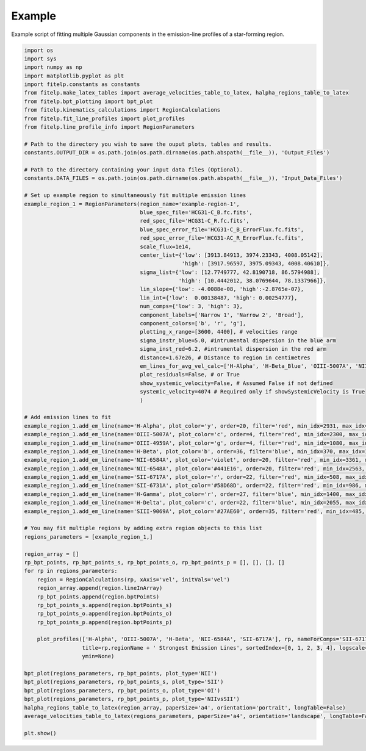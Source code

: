 =======
Example
=======

Example script of fitting multiple Gaussian components in the emission-line profiles of a star-forming region.

.. code-block:: python

    import os
    import sys
    import numpy as np
    import matplotlib.pyplot as plt
    import fitelp.constants as constants
    from fitelp.make_latex_tables import average_velocities_table_to_latex, halpha_regions_table_to_latex
    from fitelp.bpt_plotting import bpt_plot
    from fitelp.kinematics_calculations import RegionCalculations
    from fitelp.fit_line_profiles import plot_profiles
    from fitelp.line_profile_info import RegionParameters

    # Path to the directory you wish to save the ouput plots, tables and results.
    constants.OUTPUT_DIR = os.path.join(os.path.dirname(os.path.abspath(__file__)), 'Output_Files')

    # Path to the directory containing your input data files (Optional).
    constants.DATA_FILES = os.path.join(os.path.dirname(os.path.abspath(__file__)), 'Input_Data_Files')

    # Set up example region to simultaneously fit multiple emission lines
    example_region_1 = RegionParameters(region_name='example-region-1',
                                        blue_spec_file='HCG31-C_B.fc.fits',
                                        red_spec_file='HCG31-C_R.fc.fits',
                                        blue_spec_error_file='HCG31-C_B_ErrorFlux.fc.fits',
                                        red_spec_error_file='HCG31-AC_R_ErrorFlux.fc.fits',
                                        scale_flux=1e14, 
                                        center_list={'low': [3913.84913, 3974.23343, 4008.05142],
                                                     'high': [3917.96597, 3975.09343, 4008.40610]},
                                        sigma_list={'low': [12.7749777, 42.8190718, 86.5794988],
                                                    'high': [10.4442012, 38.0769644, 78.1337966]},
                                        lin_slope={'low': -4.0088e-08, 'high':-2.8765e-07},
                                        lin_int={'low':  0.00138487, 'high': 0.00254777},
                                        num_comps={'low': 3, 'high': 3},
                                        component_labels=['Narrow 1', 'Narrow 2', 'Broad'],
                                        component_colors=['b', 'r', 'g'],
                                        plotting_x_range=[3600, 4400], # velocities range
                                        sigma_instr_blue=5.0, #intrumental dispersion in the blue arm
                                        sigma_inst_red=6.2, #intrumental dispersion in the red arm
                                        distance=1.67e26, # Distance to region in centimetres
                                        em_lines_for_avg_vel_calc=['H-Alpha', 'H-Beta_Blue', 'OIII-5007A', 'NII-6584A', 'SII-6717A'],
                                        plot_residuals=False, # or True
                                        show_systemic_velocity=False, # Assumed False if not defined
                                        systemic_velocity=4074 # Required only if showSystemicVelocity is True
                                        )

    # Add emission lines to fit
    example_region_1.add_em_line(name='H-Alpha', plot_color='y', order=20, filter='red', min_idx=2931, max_idx=3360, rest_wavelength=6562.82, amp_list=[0.578836, 12.2318292, 5.5107925], zone='low', sigma_tsquared=164.96, comp_limits={'a': np.inf, 'c': np.inf, 's': np.inf}, copy_from=None)
    example_region_1.add_em_line(name='OIII-5007A', plot_color='c', order=4, filter='red', min_idx=2300, max_idx=3440, rest_wavelength=5006.84, amp_list=[0.4929977, 8.9210534, 5.8227902], zone='high',sigma_tsquared=10.39, comp_limits={'a': np.inf, 'c': np.inf, 's': np.inf}, copy_from=None)
    example_region_1.add_em_line(name='OIII-4959A', plot_color='g', order=4, filter='red', min_idx=1080, max_idx=2000, rest_wavelength=4958.91, amp_list=[0.1641313, 2.9082207, 1.8938379], zone='high',sigma_tsquared=10.39, comp_limits={'a': np.inf, 'c': False, 's': False}, copy_from='OIII-5007A')
    example_region_1.add_em_line(name='H-Beta', plot_color='b', order=36, filter='blue', min_idx=370, max_idx=1613, rest_wavelength=4861.33, amp_list=[0.1964884, 3.1738928, 1.7306038], zone='low',sigma_tsquared=164.96, comp_limits={'a': np.inf, 'c': False, 's': False}, copy_from='H-Alpha')
    example_region_1.add_em_line(name='NII-6584A', plot_color='violet', order=20, filter='red', min_idx=3361, max_idx=3885, rest_wavelength=6583.41, amp_list=[0.0436704, 1.0825264, 0.5998283], zone='low',sigma_tsquared=11.87, comp_limits={'a': np.inf, 'c': False, 's': False}, copy_from='H-Alpha')
    example_region_1.add_em_line(name='NII-6548A', plot_color='#441E16', order=20, filter='red', min_idx=2563, max_idx=2930, rest_wavelength=6548.03, amp_list=0.0133341, 0.3745197, 0.1492923], zone='low',sigma_tsquared=11.87, comp_limits={'a': np.inf, 'c': False, 's': False}, copy_from='NII-6584A')
    example_region_1.add_em_line(name='SII-6717A', plot_color='r', order=22, filter='red', min_idx=508, max_idx=985, rest_wavelength=6716.47, amp_list=[0.0576321, 0.7924302, 0.4728445], zone='low',sigma_tsquared=5.19, comp_limits={'a': np.inf, 'c': [(3913.8,3917.9),(3974.2,3975.1),(4008.1,4008.4)], 's': [(10.4,12.8),(38.1,42.8),(78.1,86.6)]}, copy_from='H-Alpha')
    example_region_1.add_em_line(name='SII-6731A', plot_color='#58D68D', order=22, filter='red', min_idx=986, max_idx=1290, rest_wavelength=6730.85, amp_list=[0.0350009, 0.6037486, 0.3466657], zone='low',sigma_tsquared=5.19, comp_limits={'a': np.inf, 'c': False, 's': False}, copy_from='SII-6717A')
    example_region_1.add_em_line(name='H-Gamma', plot_color='r', order=27, filter='blue', min_idx=1400, max_idx=2350, rest_wavelength=4340.47, amp_list=[0.0922511, 1.3853307, 0.5964586], zone='low',sigma_tsquared=164.96, comp_limits={'a': np.inf, 'c': False, 's': False}, copy_from='H-Beta')
    example_region_1.add_em_line(name='H-Delta', plot_color='c', order=22, filter='blue', min_idx=2055, max_idx=3000, rest_wavelength=4101.74, amp_list=[0.0922511, 1.3853307, 0.5964586], zone='low',sigma_tsquared=164.96, comp_limits={'a': np.inf, 'c': False, 's': False}, copy_from='H-Beta')
    example_region_1.add_em_line(name='SIII-9069A', plot_color='#27AE60', order=35, filter='red', min_idx=485, max_idx=881, rest_wavelength=9068.9, amp_list=[0.0323302, 1.2445037, 0.4540262], zone='low',sigma_tsquared=5.19, comp_limits={'a': np.inf, 'c': False, 's': False}, copy_from='H-Alpha')

    # You may fit multiple regions by adding extra region objects to this list
    regions_parameters = [example_region_1,]

    region_array = []
    rp_bpt_points, rp_bpt_points_s, rp_bpt_points_o, rp_bpt_points_p = [], [], [], []
    for rp in regions_parameters:
        region = RegionCalculations(rp, xAxis='vel', initVals='vel')
        region_array.append(region.lineInArray)
        rp_bpt_points.append(region.bptPoints)
        rp_bpt_points_s.append(region.bptPoints_s)
        rp_bpt_points_o.append(region.bptPoints_o)
        rp_bpt_points_p.append(region.bptPoints_p)

        plot_profiles(['H-Alpha', 'OIII-5007A', 'H-Beta', 'NII-6584A', 'SII-6717A'], rp, nameForComps='SII-6717A',
                      title=rp.regionName + ' Strongest Emission Lines', sortedIndex=[0, 1, 2, 3, 4], logscale=True,
                      ymin=None)

    bpt_plot(regions_parameters, rp_bpt_points, plot_type='NII')
    bpt_plot(regions_parameters, rp_bpt_points_s, plot_type='SII')
    bpt_plot(regions_parameters, rp_bpt_points_o, plot_type='OI')
    bpt_plot(regions_parameters, rp_bpt_points_p, plot_type='NIIvsSII')
    halpha_regions_table_to_latex(region_array, paperSize='a4', orientation='portrait', longTable=False)
    average_velocities_table_to_latex(regions_parameters, paperSize='a4', orientation='landscape', longTable=False)

    plt.show()


